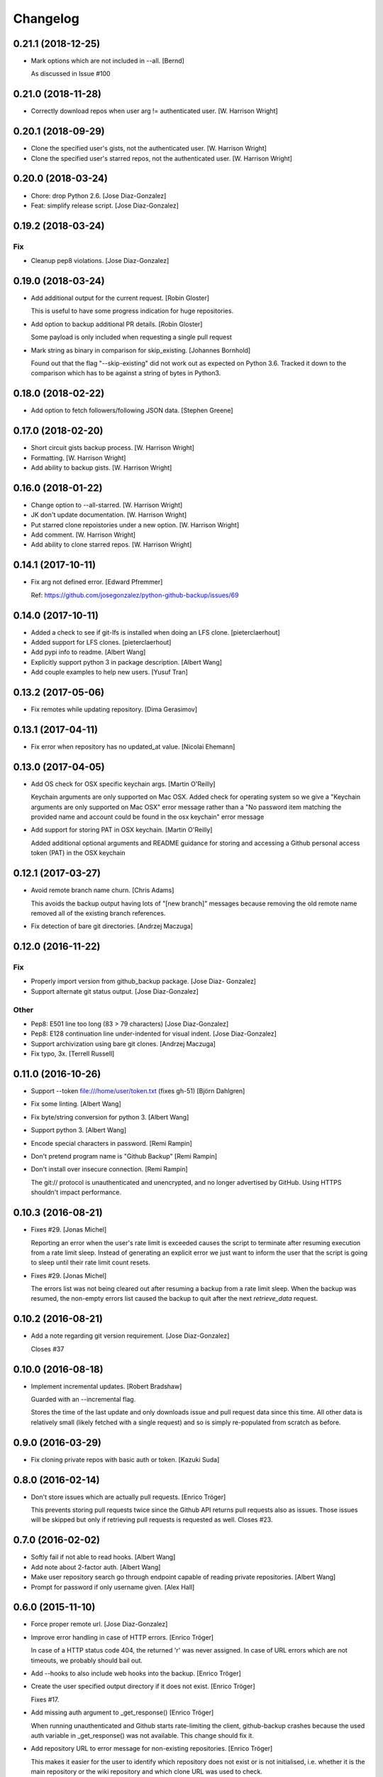 Changelog
=========

0.21.1 (2018-12-25)
-------------------

- Mark options which are not included in --all. [Bernd]

  As discussed in Issue #100

0.21.0 (2018-11-28)
-------------------

- Correctly download repos when user arg != authenticated user. [W.
  Harrison Wright]

0.20.1 (2018-09-29)
-------------------

- Clone the specified user's gists, not the authenticated user. [W.
  Harrison Wright]

- Clone the specified user's starred repos, not the authenticated user.
  [W. Harrison Wright]

0.20.0 (2018-03-24)
-------------------

- Chore: drop Python 2.6. [Jose Diaz-Gonzalez]

- Feat: simplify release script. [Jose Diaz-Gonzalez]

0.19.2 (2018-03-24)
-------------------

Fix
~~~

- Cleanup pep8 violations. [Jose Diaz-Gonzalez]

0.19.0 (2018-03-24)
-------------------

- Add additional output for the current request. [Robin Gloster]

  This is useful to have some progress indication for huge repositories.


- Add option to backup additional PR details. [Robin Gloster]

  Some payload is only included when requesting a single pull request


- Mark string as binary in comparison for skip_existing. [Johannes
  Bornhold]

  Found out that the flag "--skip-existing" did not work out as expected on Python
  3.6. Tracked it down to the comparison which has to be against a string of bytes
  in Python3.


0.18.0 (2018-02-22)
-------------------

- Add option to fetch followers/following JSON data. [Stephen Greene]

0.17.0 (2018-02-20)
-------------------

- Short circuit gists backup process. [W. Harrison Wright]

- Formatting. [W. Harrison Wright]

- Add ability to backup gists. [W. Harrison Wright]

0.16.0 (2018-01-22)
-------------------

- Change option to --all-starred. [W. Harrison Wright]

- JK don't update documentation. [W. Harrison Wright]

- Put starred clone repoistories under a new option. [W. Harrison
  Wright]

- Add comment. [W. Harrison Wright]

- Add ability to clone starred repos. [W. Harrison Wright]

0.14.1 (2017-10-11)
-------------------

- Fix arg not defined error. [Edward Pfremmer]

  Ref: https://github.com/josegonzalez/python-github-backup/issues/69

0.14.0 (2017-10-11)
-------------------

- Added a check to see if git-lfs is installed when doing an LFS clone.
  [pieterclaerhout]

- Added support for LFS clones. [pieterclaerhout]

- Add pypi info to readme. [Albert Wang]

- Explicitly support python 3 in package description. [Albert Wang]

- Add couple examples to help new users. [Yusuf Tran]

0.13.2 (2017-05-06)
-------------------

- Fix remotes while updating repository. [Dima Gerasimov]

0.13.1 (2017-04-11)
-------------------

- Fix error when repository has no updated_at value. [Nicolai Ehemann]

0.13.0 (2017-04-05)
-------------------

- Add OS check for OSX specific keychain args. [Martin O'Reilly]

  Keychain arguments are only supported on Mac OSX.
  Added check for operating system so we give a
  "Keychain arguments are only supported on Mac OSX"
  error message rather than a "No password item matching the
  provided name and account could be found in the osx keychain"
  error message


- Add support for storing PAT in OSX keychain. [Martin O'Reilly]

  Added additional optional arguments and README guidance for storing
  and accessing a Github personal access token (PAT) in the OSX
  keychain


0.12.1 (2017-03-27)
-------------------

- Avoid remote branch name churn. [Chris Adams]

  This avoids the backup output having lots of "[new branch]" messages
  because removing the old remote name removed all of the existing branch
  references.


- Fix detection of bare git directories. [Andrzej Maczuga]

0.12.0 (2016-11-22)
-------------------

Fix
~~~

- Properly import version from github_backup package. [Jose Diaz-
  Gonzalez]

- Support alternate git status output. [Jose Diaz-Gonzalez]

Other
~~~~~

- Pep8: E501 line too long (83 > 79 characters) [Jose Diaz-Gonzalez]

- Pep8: E128 continuation line under-indented for visual indent. [Jose
  Diaz-Gonzalez]

- Support archivization using bare git clones. [Andrzej Maczuga]

- Fix typo, 3x. [Terrell Russell]

0.11.0 (2016-10-26)
-------------------

- Support --token file:///home/user/token.txt (fixes gh-51) [Björn
  Dahlgren]

- Fix some linting. [Albert Wang]

- Fix byte/string conversion for python 3. [Albert Wang]

- Support python 3. [Albert Wang]

- Encode special characters in password. [Remi Rampin]

- Don't pretend program name is "Github Backup" [Remi Rampin]

- Don't install over insecure connection. [Remi Rampin]

  The git:// protocol is unauthenticated and unencrypted, and no longer advertised by GitHub. Using HTTPS shouldn't impact performance.

0.10.3 (2016-08-21)
-------------------

- Fixes #29. [Jonas Michel]

  Reporting an error when the user's rate limit is exceeded causes
  the script to terminate after resuming execution from a rate limit
  sleep. Instead of generating an explicit error we just want to
  inform the user that the script is going to sleep until their rate
  limit count resets.


- Fixes #29. [Jonas Michel]

  The errors list was not being cleared out after resuming a backup
  from a rate limit sleep. When the backup was resumed, the non-empty
  errors list caused the backup to quit after the next `retrieve_data`
  request.


0.10.2 (2016-08-21)
-------------------

- Add a note regarding git version requirement. [Jose Diaz-Gonzalez]

  Closes #37

0.10.0 (2016-08-18)
-------------------

- Implement incremental updates. [Robert Bradshaw]

  Guarded with an --incremental flag.

  Stores the time of the last update and only downloads issue and
  pull request data since this time.  All other data is relatively
  small (likely fetched with a single request) and so is simply
  re-populated from scratch as before.


0.9.0 (2016-03-29)
------------------

- Fix cloning private repos with basic auth or token. [Kazuki Suda]

0.8.0 (2016-02-14)
------------------

- Don't store issues which are actually pull requests. [Enrico Tröger]

  This prevents storing pull requests twice since the Github API returns
  pull requests also as issues. Those issues will be skipped but only if
  retrieving pull requests is requested as well.
  Closes #23.


0.7.0 (2016-02-02)
------------------

- Softly fail if not able to read hooks. [Albert Wang]

- Add note about 2-factor auth. [Albert Wang]

- Make user repository search go through endpoint capable of reading
  private repositories. [Albert Wang]

- Prompt for password if only username given. [Alex Hall]

0.6.0 (2015-11-10)
------------------

- Force proper remote url. [Jose Diaz-Gonzalez]

- Improve error handling in case of HTTP errors. [Enrico Tröger]

  In case of a HTTP status code 404, the returned 'r' was never assigned.
  In case of URL errors which are not timeouts, we probably should bail
  out.


- Add --hooks to also include web hooks into the backup. [Enrico Tröger]

- Create the user specified output directory if it does not exist.
  [Enrico Tröger]

  Fixes #17.


- Add missing auth argument to _get_response() [Enrico Tröger]

  When running unauthenticated and Github starts rate-limiting the client,
  github-backup crashes because the used auth variable in _get_response()
  was not available. This change should fix it.


- Add repository URL to error message for non-existing repositories.
  [Enrico Tröger]

  This makes it easier for the user to identify which repository does not
  exist or is not initialised, i.e. whether it is the main repository or
  the wiki repository and which clone URL was used to check.


0.5.0 (2015-10-10)
------------------

- Add release script. [Jose Diaz-Gonzalez]

- Refactor to both simplify codepath as well as follow PEP8 standards.
  [Jose Diaz-Gonzalez]

- Retry 3 times when the connection times out. [Mathijs Jonker]

- Made unicode output defalut. [Kirill Grushetsky]

- Import alphabetised. [Kirill Grushetsky]

- Preserve Unicode characters in the output file. [Kirill Grushetsky]

  Added option to preserve Unicode characters in the output file

- Josegonzales/python-github-backup#12 Added backup of labels and
  milestones. [aensley]

- Fixed indent. [Mathijs Jonker]

- Skip unitialized repo's. [mjonker-embed]

  These gave me errors which caused mails from crontab.

- Added prefer-ssh. [mjonker-embed]

  Was needed for my back-up setup, code includes this but readme wasn't updated

- Retry API requests which failed due to rate-limiting. [Chris Adams]

  This allows operation to continue, albeit at a slower pace,
  if you have enough data to trigger the API rate limits

- Logging_subprocess: always log when a command fails. [Chris Adams]

  Previously git clones could fail without any indication
  unless you edited the source to change `logger=None` to use
  a configured logger.

  Now a non-zero return code will always output a message to
  stderr and will display the executed command so it can be
  rerun for troubleshooting.


- Switch to using ssh_url. [Chris Adams]

  The previous commit used the wrong URL for a private repo. This was
  masked by the lack of error loging in logging_subprocess (which will be
  in a separate branch)


- Add an option to prefer checkouts over SSH. [Chris Adams]

  This is really useful with private repos to avoid being nagged
  for credentials for every repository


- Add pull request support. [Kevin Laude]

  Back up reporitory pull requests by passing the --include-pulls
  argument. Pull requests are saved to
  repositories/<repository name>/pulls/<pull request number>.json. Include
  the --pull-request-comments argument to add review comments to the pull
  request backup and pass the --pull-request-commits argument to add
  commits to the pull request backup.

  Pull requests are automatically backed up when the --all argument is
  uesd.


- Add GitHub Enterprise support. [Kevin Laude]

  Pass the -H or --github-host argument with a GitHub Enterprise hostname
  to backup from that GitHub enterprise host. If no argument is passed
  then back up from github.com.


0.2.0 (2014-09-22)
------------------

- Add support for retrieving repositories. Closes #1. [Jose Diaz-
  Gonzalez]

- Fix PEP8 violations. [Jose Diaz-Gonzalez]

- Add authorization to header only if specified by user. [Ioannis
  Filippidis]

- Fill out readme more. [Jose Diaz-Gonzalez]

- Fix import. [Jose Diaz-Gonzalez]

- Properly name readme. [Jose Diaz-Gonzalez]

- Create MANIFEST.in. [Jose Diaz-Gonzalez]

- Create .gitignore. [Jose Diaz-Gonzalez]

- Create setup.py. [Jose Diaz-Gonzalez]

- Create requirements.txt. [Jose Diaz-Gonzalez]

- Create __init__.py. [Jose Diaz-Gonzalez]

- Create LICENSE.txt. [Jose Diaz-Gonzalez]

- Create README.md. [Jose Diaz-Gonzalez]

- Create github-backup. [Jose Diaz-Gonzalez]


